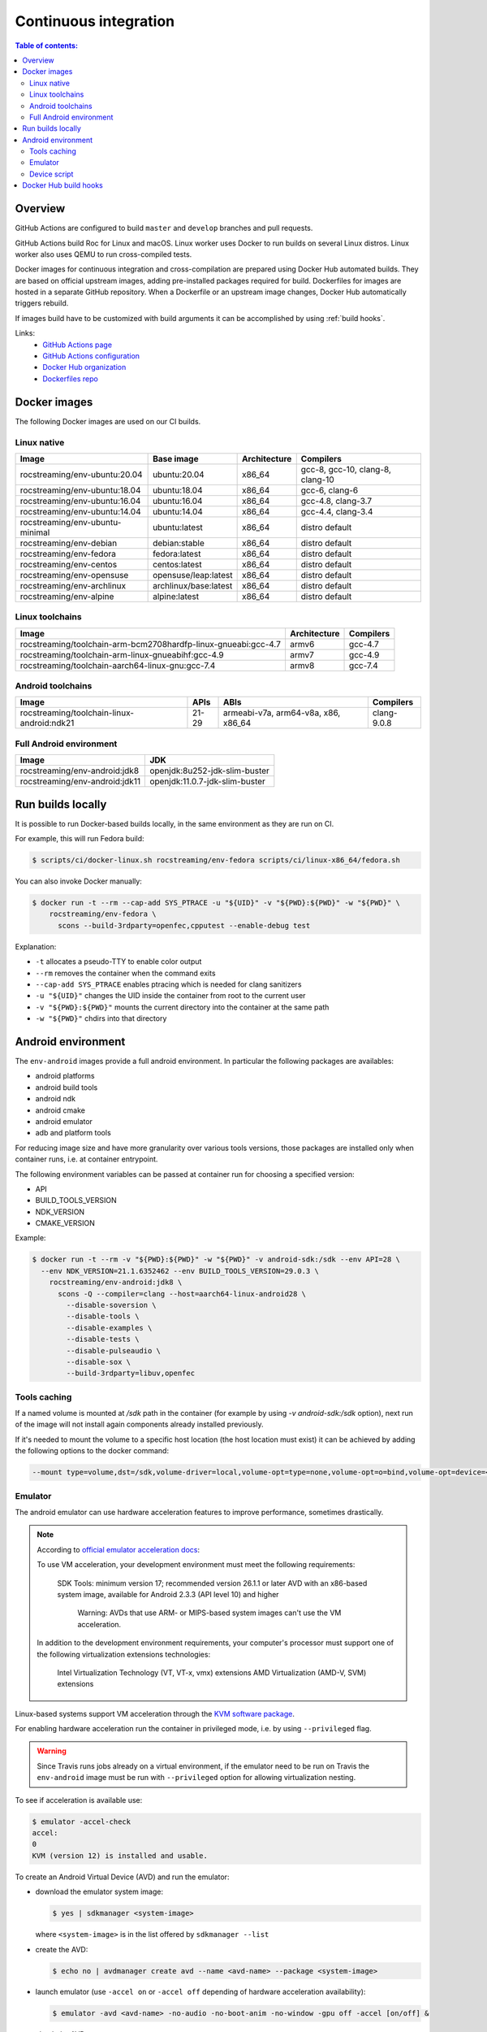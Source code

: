 Continuous integration
**********************

.. contents:: Table of contents:
   :local:
   :depth: 2

Overview
========

GitHub Actions are configured to build ``master`` and ``develop`` branches and pull requests.

GitHub Actions build Roc for Linux and macOS. Linux worker uses Docker to run builds on several Linux distros. Linux worker also uses QEMU to run cross-compiled tests.

Docker images for continuous integration and cross-compilation are prepared using Docker Hub automated builds. They are based on official upstream images, adding pre-installed packages required for build. Dockerfiles for images are hosted in a separate GitHub repository. When a Dockerfile or an upstream image changes, Docker Hub automatically triggers rebuild.

If images build have to be customized with build arguments it can be accomplished by using :ref:`build hooks`.

Links:
 * `GitHub Actions page <https://github.com/roc-streaming/roc-toolkit/actions>`_
 * `GitHub Actions configuration <https://github.com/roc-streaming/roc-toolkit/blob/master/.github/workflows/build.yml>`_
 * `Docker Hub organization <https://hub.docker.com/u/rocstreaming/>`_
 * `Dockerfiles repo <https://github.com/roc-streaming/dockerfiles>`_

Docker images
=============

The following Docker images are used on our CI builds.

Linux native
------------

=================================== ===================== ============= ================================
Image                               Base image            Architecture  Compilers
=================================== ===================== ============= ================================
rocstreaming/env-ubuntu:20.04       ubuntu:20.04          x86_64        gcc-8, gcc-10, clang-8, clang-10
rocstreaming/env-ubuntu:18.04       ubuntu:18.04          x86_64        gcc-6, clang-6
rocstreaming/env-ubuntu:16.04       ubuntu:16.04          x86_64        gcc-4.8, clang-3.7
rocstreaming/env-ubuntu:14.04       ubuntu:14.04          x86_64        gcc-4.4, clang-3.4
rocstreaming/env-ubuntu-minimal     ubuntu:latest         x86_64        distro default
rocstreaming/env-debian             debian:stable         x86_64        distro default
rocstreaming/env-fedora             fedora:latest         x86_64        distro default
rocstreaming/env-centos             centos:latest         x86_64        distro default
rocstreaming/env-opensuse           opensuse/leap:latest  x86_64        distro default
rocstreaming/env-archlinux          archlinux/base:latest x86_64        distro default
rocstreaming/env-alpine             alpine:latest         x86_64        distro default
=================================== ===================== ============= ================================

Linux toolchains
----------------

============================================================== ============= =========
Image                                                          Architecture  Compilers
============================================================== ============= =========
rocstreaming/toolchain-arm-bcm2708hardfp-linux-gnueabi:gcc-4.7 armv6         gcc-4.7
rocstreaming/toolchain-arm-linux-gnueabihf:gcc-4.9             armv7         gcc-4.9
rocstreaming/toolchain-aarch64-linux-gnu:gcc-7.4               armv8         gcc-7.4
============================================================== ============= =========

Android toolchains
------------------

========================================== =========== =================================== =============
Image                                      APIs        ABIs                                Compilers
========================================== =========== =================================== =============
rocstreaming/toolchain-linux-android:ndk21 21-29       armeabi-v7a, arm64-v8a, x86, x86_64 clang-9.0.8
========================================== =========== =================================== =============

Full Android environment
-------------------------

========================================== ===============================
Image                                      JDK
========================================== ===============================
rocstreaming/env-android:jdk8              openjdk:8u252-jdk-slim-buster
rocstreaming/env-android:jdk11             openjdk:11.0.7-jdk-slim-buster
========================================== ===============================

Run builds locally
==================

It is possible to run Docker-based builds locally, in the same environment as they are run on CI.

For example, this will run Fedora build:

.. code::

   $ scripts/ci/docker-linux.sh rocstreaming/env-fedora scripts/ci/linux-x86_64/fedora.sh

You can also invoke Docker manually:

.. code::

    $ docker run -t --rm --cap-add SYS_PTRACE -u "${UID}" -v "${PWD}:${PWD}" -w "${PWD}" \
        rocstreaming/env-fedora \
          scons --build-3rdparty=openfec,cpputest --enable-debug test

Explanation:

* ``-t`` allocates a pseudo-TTY to enable color output
* ``--rm`` removes the container when the command exits
* ``--cap-add SYS_PTRACE`` enables ptracing which is needed for clang sanitizers
* ``-u "${UID}"`` changes the UID inside the container from root to the current user
* ``-v "${PWD}:${PWD}"`` mounts the current directory into the container at the same path
* ``-w "${PWD}"`` chdirs into that directory

Android environment
===================

The ``env-android`` images provide a full android environment.
In particular the following packages are availables:

* android platforms
* android build tools
* android ndk
* android cmake
* android emulator
* adb and platform tools

For reducing image size and have more granularity over various tools versions, those packages are installed only when container runs, i.e. at container entrypoint.

The following environment variables can be passed at container run for choosing a specified version:

* API
* BUILD_TOOLS_VERSION
* NDK_VERSION
* CMAKE_VERSION

Example:

.. code::

    $ docker run -t --rm -v "${PWD}:${PWD}" -w "${PWD}" -v android-sdk:/sdk --env API=28 \
      --env NDK_VERSION=21.1.6352462 --env BUILD_TOOLS_VERSION=29.0.3 \
        rocstreaming/env-android:jdk8 \
          scons -Q --compiler=clang --host=aarch64-linux-android28 \
            --disable-soversion \
            --disable-tools \
            --disable-examples \
            --disable-tests \
            --disable-pulseaudio \
            --disable-sox \
            --build-3rdparty=libuv,openfec

Tools caching
-------------

If a named volume is mounted at `/sdk` path in the container (for example by using `-v android-sdk:/sdk` option), next run of the image will not install again components already installed previously.

If it's needed to mount the volume to a specific host location (the host location must exist) it can be achieved by adding the following options to the docker command:

.. code::

    --mount type=volume,dst=/sdk,volume-driver=local,volume-opt=type=none,volume-opt=o=bind,volume-opt=device=<host-path>

Emulator
--------

The android emulator can use hardware acceleration features to improve performance, sometimes drastically.

.. note::
  According to `official emulator acceleration docs <https://developer.android.com/studio/run/emulator-acceleration>`_:

  To use VM acceleration, your development environment must meet the following requirements:

    SDK Tools: minimum version 17; recommended version 26.1.1 or later
    AVD with an x86-based system image, available for Android 2.3.3 (API level 10) and higher

      Warning: AVDs that use ARM- or MIPS-based system images can't use the VM acceleration.

  In addition to the development environment requirements, your computer's processor must support one of the following virtualization extensions technologies:

    Intel Virtualization Technology (VT, VT-x, vmx) extensions
    AMD Virtualization (AMD-V, SVM) extensions

Linux-based systems support VM acceleration through the `KVM software package <https://www.linux-kvm.org/page/Main_Page>`_.

For enabling hardware acceleration run the container in privileged mode, i.e. by using ``--privileged`` flag.

.. warning::

  Since Travis runs jobs already on a virtual environment, if the emulator need to be run on Travis the ``env-android`` image must be run with ``--privileged`` option for allowing virtualization nesting.

To see if acceleration is available use:

.. code::

    $ emulator -accel-check
    accel:
    0
    KVM (version 12) is installed and usable.

To create an Android Virtual Device (AVD) and run the emulator:

* download the emulator system image:

  .. code::

      $ yes | sdkmanager <system-image>

  where ``<system-image>`` is in the list offered by ``sdkmanager --list``

* create the AVD:

  .. code::

      $ echo no | avdmanager create avd --name <avd-name> --package <system-image>

* launch emulator (use ``-accel on`` or ``-accel off`` depending of hardware acceleration availability):

  .. code::

      $ emulator -avd <avd-name> -no-audio -no-boot-anim -no-window -gpu off -accel [on/off] &

* check the AVD status:

  .. code::

      $ adb devices
      List of devices attached
      emulator-xxxx	device
      # "device" indicates that boot is completed
      # "offline" indicates that boot is still going on

Device script
-------------

The ``env-android`` image provides an helper script named ``device`` that takes care of creating and booting up AVDs.

* create an AVD:

  .. code::

      $ device create --api=<API> --image=<IMAGE> --arch=<ARCH> --name=<AVD-NAME>
  
  The string ``"system-images;android-<API>;<IMAGE>;<ARCH>"`` defines the emulator system image to be installed (it must be present in the list offered by ``sdkmanager --list``)

* start device and wait until boot is completed

  .. code::

      $ device start --name=<AVD-NAME>

.._build hooks:

Docker Hub build hooks
======================

The `Docker Hub build hooks <https://docs.docker.com/docker-hub/builds/advanced/#custom-build-phase-hooks>`_ allow to provide extra instructions to the autobuild process.

They can be used for example if ARGs have to be passed during image build process.

The ``hooks`` folder in the root location of `Dockerfiles repo <https://github.com/roc-streaming/dockerfiles>`_ provides two hooks for override building and publishing docker images;
the following steps are needed in order to use them:

* inside ``images`` folder create a subfolder named ``images/<image-name>/hooks``

* ``cd`` into the hooks subfolder and create a symbolic link to build and push hooks

  .. code::

      $ cd images/<image-name>/hooks
      $ ln -s ../../../hooks/build build
      $ ln -s ../../../hooks/push push

* create a csv file at ``images/<image-name>/hooks/images.csv`` location; the first line of the file must be header:

    .. code::

        DOCKERFILE;ARGS (comma-separated list);TAG

  Each row of the csv file declares a new image to build and publish.

  In particular the first column specifies the Dockerfile path related to ``images/<image-name>`` location;
  it can be left empty if the Dockerfile is in the default location.

  The second column is a comma-separated list of ARGs to pass for building docker image.

  The last column is the tag for the docker image. If the Dockerfile location is a subfolder of the default location then the subfolder path is used as the image tag (for example if the Dockerfile is located at ``images/<image-name>/tag1/Dockerfile`` the resulting image would have the tag ``tag1``).
